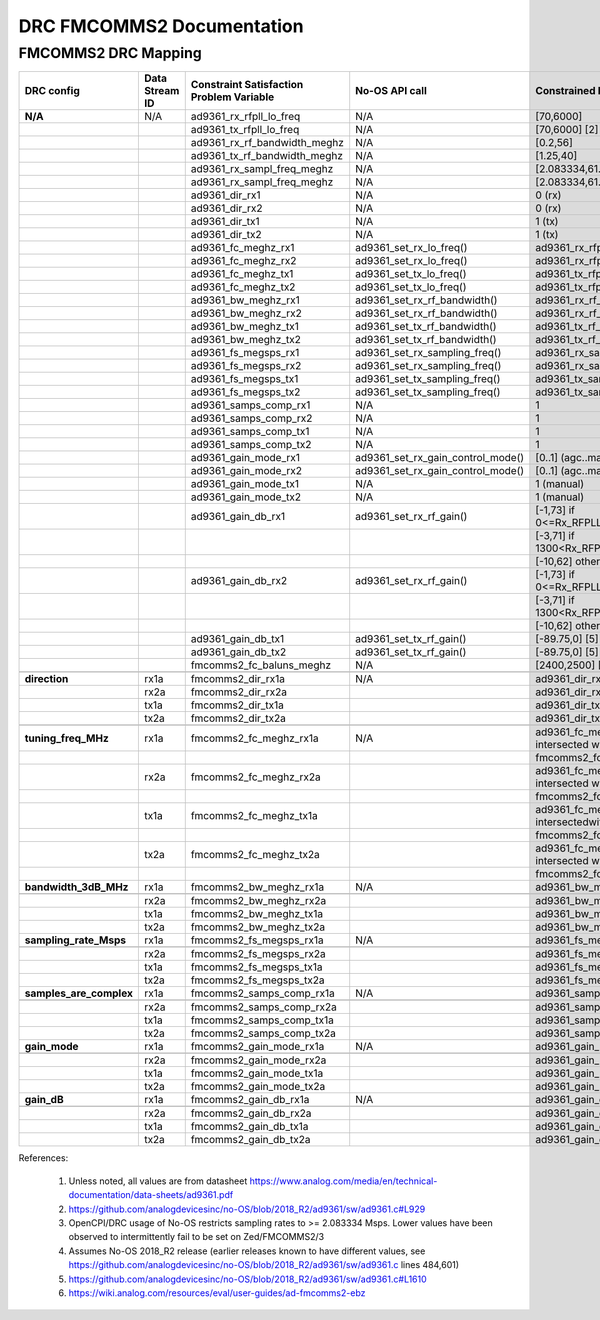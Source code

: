 .. DRC FMCOMMS2 Documentation:

.. This file is protected by Copyright. Please refer to the COPYRIGHT file
   distributed with this source distribution.

   This file is part of OpenCPI <http://www.opencpi.org>

   OpenCPI is free software: you can redistribute it and/or modify it under the
   terms of the GNU Lesser General Public License as published by the Free
   Software Foundation, either version 3 of the License, or (at your option) any
   later version.

   OpenCPI is distributed in the hope that it will be useful, but WITHOUT ANY
   WARRANTY; without even the implied warranty of MERCHANTABILITY or FITNESS FOR
   A PARTICULAR PURPOSE. See the GNU Lesser General Public License for
   more details.

   You should have received a copy of the GNU Lesser General Public License
   along with this program. If not, see <http://www.gnu.org/licenses/>.

.. Company:     Geon Technologies, LLC
   Author:      Joel Palmer
   Copyright:   (c) 2018 Geon Technologies, LLC. All rights reserved.
                Dissemination of this information or reproduction of this
                material is strictly prohibited unless prior written
                permission is obtained from Geon Technologies, LLC

.. _DRC_FMCOMMS2_Documentation:

DRC FMCOMMS2 Documentation
==========================

FMCOMMS2 DRC Mapping
--------------------

+-------------------------+--------+------------------------------+-----------------------------------+-----------------------------------------+
| DRC config              | Data   | Constraint Satisfaction      | No-OS API call                    | Constrained                             |
|                         | Stream | Problem Variable             |                                   | Range(s) [1]                            |
|                         | ID     |                              |                                   |                                         |
+=========================+========+==============================+===================================+=========================================+
| **N/A**                 | N/A    | ad9361_rx_rfpll_lo_freq      | N/A                               | [70,6000]                               |
+-------------------------+--------+------------------------------+-----------------------------------+-----------------------------------------+
|                         |        | ad9361_tx_rfpll_lo_freq      | N/A                               | [70,6000] [2]                           |
+-------------------------+--------+------------------------------+-----------------------------------+-----------------------------------------+
|                         |        | ad9361_rx_rf_bandwidth_meghz | N/A                               | [0.2,56]                                |
+-------------------------+--------+------------------------------+-----------------------------------+-----------------------------------------+
|                         |        | ad9361_tx_rf_bandwidth_meghz | N/A                               | [1.25,40]                               |
+-------------------------+--------+------------------------------+-----------------------------------+-----------------------------------------+
|                         |        | ad9361_rx_sampl_freq_meghz   | N/A                               | [2.083334,61.44] [3]                    |
+-------------------------+--------+------------------------------+-----------------------------------+-----------------------------------------+
|                         |        | ad9361_rx_sampl_freq_meghz   | N/A                               | [2.083334,61.44] [3]                    |
+-------------------------+--------+------------------------------+-----------------------------------+-----------------------------------------+
|                         |        | ad9361_dir_rx1               | N/A                               | 0 (rx)                                  |
+-------------------------+--------+------------------------------+-----------------------------------+-----------------------------------------+
|                         |        | ad9361_dir_rx2               | N/A                               | 0 (rx)                                  |
+-------------------------+--------+------------------------------+-----------------------------------+-----------------------------------------+
|                         |        | ad9361_dir_tx1               | N/A                               | 1 (tx)                                  |
+-------------------------+--------+------------------------------+-----------------------------------+-----------------------------------------+
|                         |        | ad9361_dir_tx2               | N/A                               | 1 (tx)                                  |
+-------------------------+--------+------------------------------+-----------------------------------+-----------------------------------------+
|                         |        | ad9361_fc_meghz_rx1          | ad9361_set_rx_lo_freq()           | ad9361_rx_rfpll_lo_freq_meghz           |
+-------------------------+--------+------------------------------+-----------------------------------+-----------------------------------------+
|                         |        | ad9361_fc_meghz_rx2          | ad9361_set_rx_lo_freq()           | ad9361_rx_rfpll_lo_freq_meghz           |
+-------------------------+--------+------------------------------+-----------------------------------+-----------------------------------------+
|                         |        | ad9361_fc_meghz_tx1          | ad9361_set_tx_lo_freq()           | ad9361_tx_rfpll_lo_freq_meghz           |
+-------------------------+--------+------------------------------+-----------------------------------+-----------------------------------------+
|                         |        | ad9361_fc_meghz_tx2          | ad9361_set_tx_lo_freq()           | ad9361_tx_rfpll_lo_freq_meghz           |
+-------------------------+--------+------------------------------+-----------------------------------+-----------------------------------------+
|                         |        | ad9361_bw_meghz_rx1          | ad9361_set_rx_rf_bandwidth()      | ad9361_rx_rf_bandwidth_meghz            |
+-------------------------+--------+------------------------------+-----------------------------------+-----------------------------------------+
|                         |        | ad9361_bw_meghz_rx2          | ad9361_set_rx_rf_bandwidth()      | ad9361_rx_rf_bandwidth_meghz            |
+-------------------------+--------+------------------------------+-----------------------------------+-----------------------------------------+
|                         |        | ad9361_bw_meghz_tx1          | ad9361_set_tx_rf_bandwidth()      | ad9361_tx_rf_bandwidth_meghz            |
+-------------------------+--------+------------------------------+-----------------------------------+-----------------------------------------+
|                         |        | ad9361_bw_meghz_tx2          | ad9361_set_tx_rf_bandwidth()      | ad9361_tx_rf_bandwidth_meghz            |
+-------------------------+--------+------------------------------+-----------------------------------+-----------------------------------------+
|                         |        | ad9361_fs_megsps_rx1         | ad9361_set_rx_sampling_freq()     | ad9361_rx_sampl_freq_meghz              |
+-------------------------+--------+------------------------------+-----------------------------------+-----------------------------------------+
|                         |        | ad9361_fs_megsps_rx2         | ad9361_set_rx_sampling_freq()     | ad9361_rx_sampl_freq_meghz              |
+-------------------------+--------+------------------------------+-----------------------------------+-----------------------------------------+
|                         |        | ad9361_fs_megsps_tx1         | ad9361_set_tx_sampling_freq()     | ad9361_tx_sampl_freq_meghz              |
+-------------------------+--------+------------------------------+-----------------------------------+-----------------------------------------+
|                         |        | ad9361_fs_megsps_tx2         | ad9361_set_tx_sampling_freq()     | ad9361_tx_sampl_freq_meghz              |
+-------------------------+--------+------------------------------+-----------------------------------+-----------------------------------------+
|                         |        | ad9361_samps_comp_rx1        | N/A                               | 1                                       |
+-------------------------+--------+------------------------------+-----------------------------------+-----------------------------------------+
|                         |        | ad9361_samps_comp_rx2        | N/A                               | 1                                       |
+-------------------------+--------+------------------------------+-----------------------------------+-----------------------------------------+
|                         |        | ad9361_samps_comp_tx1        | N/A                               | 1                                       |
+-------------------------+--------+------------------------------+-----------------------------------+-----------------------------------------+
|                         |        | ad9361_samps_comp_tx2        | N/A                               | 1                                       |
+-------------------------+--------+------------------------------+-----------------------------------+-----------------------------------------+
|                         |        | ad9361_gain_mode_rx1         | ad9361_set_rx_gain_control_mode() | [0..1] (agc..manual)                    |
+-------------------------+--------+------------------------------+-----------------------------------+-----------------------------------------+
|                         |        | ad9361_gain_mode_rx2         | ad9361_set_rx_gain_control_mode() | [0..1] (agc..manual)                    |
+-------------------------+--------+------------------------------+-----------------------------------+-----------------------------------------+
|                         |        | ad9361_gain_mode_tx1         | N/A                               | 1 (manual)                              |
+-------------------------+--------+------------------------------+-----------------------------------+-----------------------------------------+
|                         |        | ad9361_gain_mode_tx2         | N/A                               | 1 (manual)                              |
+-------------------------+--------+------------------------------+-----------------------------------+-----------------------------------------+
|                         |        | ad9361_gain_db_rx1           | ad9361_set_rx_rf_gain()           | [-1,73] if 0<=Rx_RFPLL_LO_freq<=1300,   |
+-------------------------+--------+------------------------------+-----------------------------------+-----------------------------------------+
|                         |        |                              |                                   | [-3,71] if 1300<Rx_RFPLL_LO_freq<=4000, |
+-------------------------+--------+------------------------------+-----------------------------------+-----------------------------------------+
|                         |        |                              |                                   | [-10,62] otherwise [4]                  |
+-------------------------+--------+------------------------------+-----------------------------------+-----------------------------------------+
|                         |        | ad9361_gain_db_rx2           | ad9361_set_rx_rf_gain()           | [-1,73] if 0<=Rx_RFPLL_LO_freq<=1300,   |
+-------------------------+--------+------------------------------+-----------------------------------+-----------------------------------------+
|                         |        |                              |                                   | [-3,71] if 1300<Rx_RFPLL_LO_freq<=4000, |
+-------------------------+--------+------------------------------+-----------------------------------+-----------------------------------------+
|                         |        |                              |                                   | [-10,62] otherwise [4]                  |
+-------------------------+--------+------------------------------+-----------------------------------+-----------------------------------------+
|                         |        | ad9361_gain_db_tx1           | ad9361_set_tx_rf_gain()           | [-89.75,0] [5]                          |
+-------------------------+--------+------------------------------+-----------------------------------+-----------------------------------------+
|                         |        | ad9361_gain_db_tx2           | ad9361_set_tx_rf_gain()           | [-89.75,0] [5]                          |
+-------------------------+--------+------------------------------+-----------------------------------+-----------------------------------------+
|                         |        | fmcomms2_fc_baluns_meghz     | N/A                               | [2400,2500] [6]                         |
+-------------------------+--------+------------------------------+-----------------------------------+-----------------------------------------+
|                         |        |                              |                                   |                                         |
+-------------------------+--------+------------------------------+-----------------------------------+-----------------------------------------+
| **direction**           | rx1a   | fmcomms2_dir_rx1a            | N/A                               | ad9361_dir_rx1                          |
+-------------------------+--------+------------------------------+-----------------------------------+-----------------------------------------+
|                         | rx2a   | fmcomms2_dir_rx2a            |                                   | ad9361_dir_rx2                          |
+-------------------------+--------+------------------------------+-----------------------------------+-----------------------------------------+
|                         | tx1a   | fmcomms2_dir_tx1a            |                                   | ad9361_dir_tx1                          |
+-------------------------+--------+------------------------------+-----------------------------------+-----------------------------------------+
|                         | tx2a   | fmcomms2_dir_tx2a            |                                   | ad9361_dir_tx2                          |
+-------------------------+--------+------------------------------+-----------------------------------+-----------------------------------------+
|                         |        |                              |                                   |                                         |
+-------------------------+--------+------------------------------+-----------------------------------+-----------------------------------------+
| **tuning_freq_MHz**     | rx1a   | fmcomms2_fc_meghz_rx1a       | N/A                               | ad9361_fc_meghz_rx1 intersected with    |
+-------------------------+--------+------------------------------+-----------------------------------+-----------------------------------------+
|                         |        |                              |                                   | fmcomms2_fc_baluns_meghz                |
+-------------------------+--------+------------------------------+-----------------------------------+-----------------------------------------+
|                         | rx2a   | fmcomms2_fc_meghz_rx2a       |                                   | ad9361_fc_meghz_rx2 intersected with    |
+-------------------------+--------+------------------------------+-----------------------------------+-----------------------------------------+
|                         |        |                              |                                   | fmcomms2_fc_baluns_meghz                |
+-------------------------+--------+------------------------------+-----------------------------------+-----------------------------------------+
|                         | tx1a   | fmcomms2_fc_meghz_tx1a       |                                   | ad9361_fc_meghz_tx1 intersectedwith     |
+-------------------------+--------+------------------------------+-----------------------------------+-----------------------------------------+
|                         |        |                              |                                   | fmcomms2_fc_baluns_meghz                |
+-------------------------+--------+------------------------------+-----------------------------------+-----------------------------------------+
|                         | tx2a   | fmcomms2_fc_meghz_tx2a       |                                   | ad9361_fc_meghz_tx2 intersected with    |
+-------------------------+--------+------------------------------+-----------------------------------+-----------------------------------------+
|                         |        |                              |                                   | fmcomms2_fc_baluns_meghz                |
+-------------------------+--------+------------------------------+-----------------------------------+-----------------------------------------+
| **bandwidth_3dB_MHz**   | rx1a   | fmcomms2_bw_meghz_rx1a       | N/A                               | ad9361_bw_meghz_rx1                     |
+-------------------------+--------+------------------------------+-----------------------------------+-----------------------------------------+
|                         |        |                              |                                   |                                         |
+-------------------------+--------+------------------------------+-----------------------------------+-----------------------------------------+
|                         | rx2a   | fmcomms2_bw_meghz_rx2a       |                                   | ad9361_bw_meghz_rx2                     |
+-------------------------+--------+------------------------------+-----------------------------------+-----------------------------------------+
|                         | tx1a   | fmcomms2_bw_meghz_tx1a       |                                   | ad9361_bw_meghz_tx1                     |
+-------------------------+--------+------------------------------+-----------------------------------+-----------------------------------------+
|                         | tx2a   | fmcomms2_bw_meghz_tx2a       |                                   | ad9361_bw_meghz_tx2                     |
+-------------------------+--------+------------------------------+-----------------------------------+-----------------------------------------+
| **sampling_rate_Msps**  | rx1a   | fmcomms2_fs_megsps_rx1a      | N/A                               | ad9361_fs_megsps_rx1                    |
+-------------------------+--------+------------------------------+-----------------------------------+-----------------------------------------+
|                         |        |                              |                                   |                                         |
+-------------------------+--------+------------------------------+-----------------------------------+-----------------------------------------+
|                         | rx2a   | fmcomms2_fs_megsps_rx2a      |                                   | ad9361_fs_megsps_rx2                    |
+-------------------------+--------+------------------------------+-----------------------------------+-----------------------------------------+
|                         | tx1a   | fmcomms2_fs_megsps_tx1a      |                                   | ad9361_fs_megsps_tx1                    |
+-------------------------+--------+------------------------------+-----------------------------------+-----------------------------------------+
|                         | tx2a   | fmcomms2_fs_megsps_tx2a      |                                   | ad9361_fs_megsps_tx2                    |
+-------------------------+--------+------------------------------+-----------------------------------+-----------------------------------------+
| **samples_are_complex** | rx1a   | fmcomms2_samps_comp_rx1a     | N/A                               | ad9361_samps_comp_rx1                   |
+-------------------------+--------+------------------------------+-----------------------------------+-----------------------------------------+
|                         |        |                              |                                   |                                         |
+-------------------------+--------+------------------------------+-----------------------------------+-----------------------------------------+
|                         | rx2a   | fmcomms2_samps_comp_rx2a     |                                   | ad9361_samps_comp_rx2                   |
+-------------------------+--------+------------------------------+-----------------------------------+-----------------------------------------+
|                         | tx1a   | fmcomms2_samps_comp_tx1a     |                                   | ad9361_samps_comp_tx1                   |
+-------------------------+--------+------------------------------+-----------------------------------+-----------------------------------------+
|                         | tx2a   | fmcomms2_samps_comp_tx2a     |                                   | ad9361_samps_comp_tx2                   |
+-------------------------+--------+------------------------------+-----------------------------------+-----------------------------------------+
| **gain_mode**           | rx1a   | fmcomms2_gain_mode_rx1a      | N/A                               | ad9361_gain_mode_rx1                    |
+-------------------------+--------+------------------------------+-----------------------------------+-----------------------------------------+
|                         |        |                              |                                   |                                         |
+-------------------------+--------+------------------------------+-----------------------------------+-----------------------------------------+
|                         | rx2a   | fmcomms2_gain_mode_rx2a      |                                   | ad9361_gain_mode_rx2                    |
+-------------------------+--------+------------------------------+-----------------------------------+-----------------------------------------+
|                         | tx1a   | fmcomms2_gain_mode_tx1a      |                                   | ad9361_gain_mode_tx1                    |
+-------------------------+--------+------------------------------+-----------------------------------+-----------------------------------------+
|                         | tx2a   | fmcomms2_gain_mode_tx2a      |                                   | ad9361_gain_mode_tx2                    |
+-------------------------+--------+------------------------------+-----------------------------------+-----------------------------------------+
| **gain_dB**             | rx1a   | fmcomms2_gain_db_rx1a        | N/A                               | ad9361_gain_db_rx1                      |
+-------------------------+--------+------------------------------+-----------------------------------+-----------------------------------------+
|                         |        |                              |                                   |                                         |
+-------------------------+--------+------------------------------+-----------------------------------+-----------------------------------------+
|                         | rx2a   | fmcomms2_gain_db_rx2a        |                                   | ad9361_gain_db_rx2                      |
+-------------------------+--------+------------------------------+-----------------------------------+-----------------------------------------+
|                         | tx1a   | fmcomms2_gain_db_tx1a        |                                   | ad9361_gain_db_tx1                      |
+-------------------------+--------+------------------------------+-----------------------------------+-----------------------------------------+
|                         | tx2a   | fmcomms2_gain_db_tx2a        |                                   | ad9361_gain_db_tx2                      |
+-------------------------+--------+------------------------------+-----------------------------------+-----------------------------------------+

References:

   #. Unless noted, all values are from datasheet https://www.analog.com/media/en/technical-documentation/data-sheets/ad9361.pdf

   #. https://github.com/analogdevicesinc/no-OS/blob/2018_R2/ad9361/sw/ad9361.c#L929

   #. OpenCPI/DRC usage of No-OS restricts sampling rates to >= 2.083334 Msps. Lower values have
      been observed to intermittently fail to be set on Zed/FMCOMMS2/3

   #. Assumes No-OS 2018_R2 release (earlier releases known to have different values, see
      https://github.com/analogdevicesinc/no-OS/blob/2018_R2/ad9361/sw/ad9361.c lines 484,601)

   #. https://github.com/analogdevicesinc/no-OS/blob/2018_R2/ad9361/sw/ad9361.c#L1610

   #. https://wiki.analog.com/resources/eval/user-guides/ad-fmcomms2-ebz
